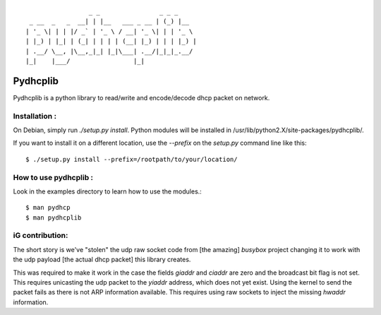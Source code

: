 :: 

                   _ _                _ _ _
   _ __  _   _  __| | |__   ___ _ __ | (_) |__
  | '_ \| | | |/ _` | '_ \ / __| '_ \| | | '_ \
  | |_) | |_| | (_| | | | | (__| |_) | | | |_) |
  | .__/ \__, |\__,_|_| |_|\___| .__/|_|_|_.__/
  |_|    |___/                 |_|


===========
 Pydhcplib
===========

Pydhcplib is a python library to read/write and encode/decode dhcp
packet on network.

Installation :
==============

On Debian, simply run `./setup.py install`. Python modules will be
installed in /usr/lib/python2.X/site-packages/pydhcplib/.

If you want to install it on a different location, use the `--prefix`
on the `setup.py` command line like this::

  $ ./setup.py install --prefix=/rootpath/to/your/location/

How to use pydhcplib :
======================

Look in the examples directory to learn how to use the modules.::
  
  $ man pydhcp
  $ man pydhcplib

iG contribution:
================

The short story is we've "stolen" the udp raw socket code from [the
amazing] *busybox* project changing it to work with the udp payload
[the actual dhcp packet] this library creates.

This was required to make it work in the case the fields `giaddr` and
`ciaddr` are zero and the broadcast bit flag is not set. This requires
unicasting the udp packet to the `yiaddr` address, which does not yet
exist. Using the kernel to send the packet fails as there is not ARP
information available.  This requires using raw sockets to inject the
missing `hwaddr` information.
